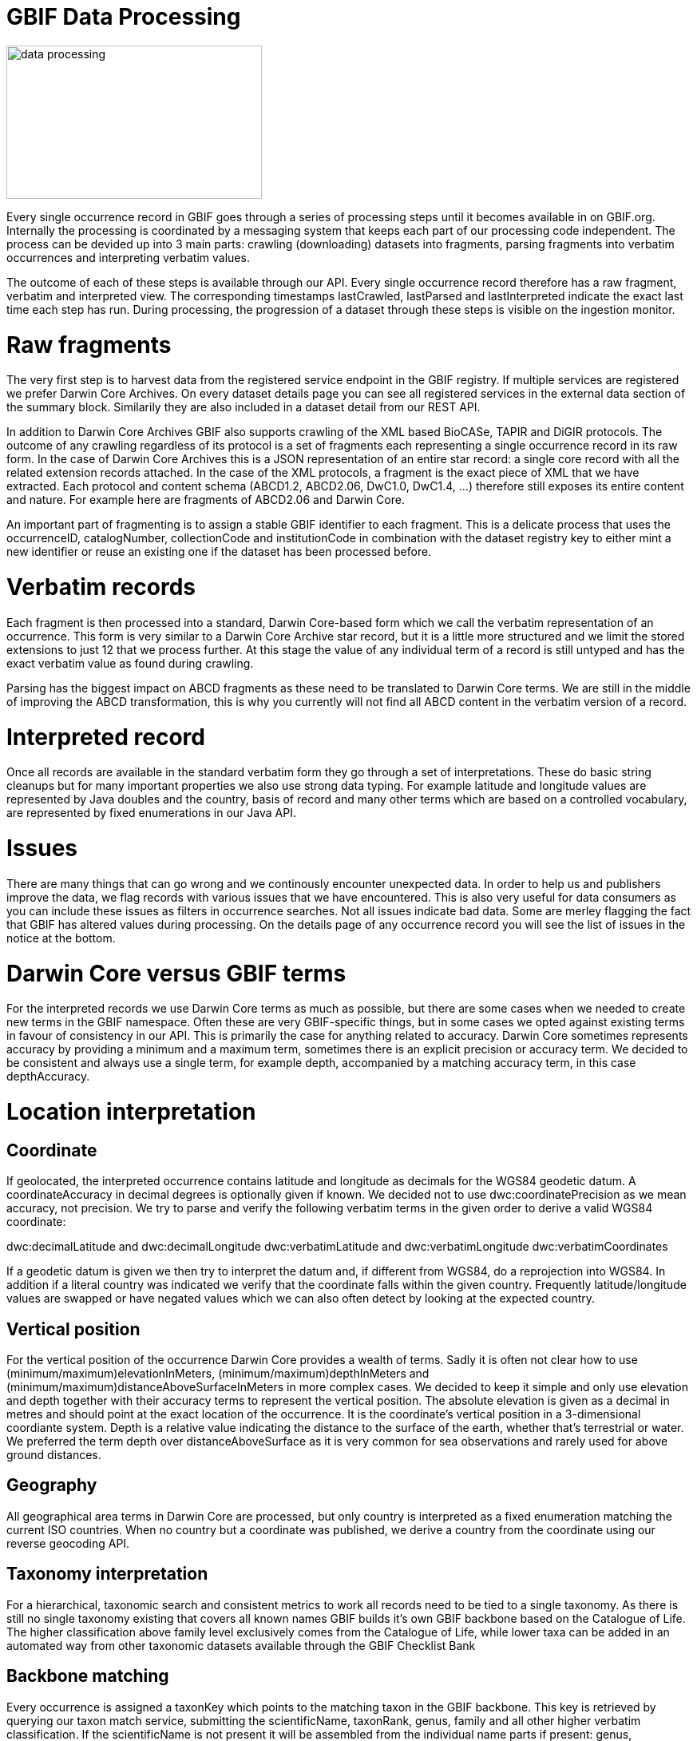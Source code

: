 = GBIF Data Processing

image::data-processing.png[align=center,320,192]

Every single occurrence record in GBIF goes through a series of processing steps until it becomes available in on GBIF.org. Internally the processing is coordinated by a messaging system that keeps each part of our processing code independent. The process can be devided up into 3 main parts: crawling (downloading) datasets into fragments, parsing fragments into verbatim occurrences and interpreting verbatim values.

The outcome of each of these steps is available through our API. Every single occurrence record therefore has a raw fragment, verbatim and interpreted view. The corresponding timestamps lastCrawled, lastParsed and lastInterpreted indicate the exact last time each step has run. During processing, the progression of a dataset through these steps is visible on the ingestion monitor.

= Raw fragments

The very first step is to harvest data from the registered service endpoint in the GBIF registry. If multiple services are registered we prefer Darwin Core Archives. On every dataset details page you can see all registered services in the external data section of the summary block. Similarily they are also included in a dataset detail from our REST API.

In addition to Darwin Core Archives GBIF also supports crawling of the XML based BioCASe, TAPIR and DiGIR protocols. The outcome of any crawling regardless of its protocol is a set of fragments each representing a single occurrence record in its raw form. In the case of Darwin Core Archives this is a JSON representation of an entire star record: a single core record with all the related extension records attached. In the case of the XML protocols, a fragment is the exact piece of XML that we have extracted. Each protocol and content schema (ABCD1.2, ABCD2.06, DwC1.0, DwC1.4, ...) therefore still exposes its entire content and nature. For example here are fragments of ABCD2.06 and Darwin Core.

An important part of fragmenting is to assign a stable GBIF identifier to each fragment. This is a delicate process that uses the occurrenceID, catalogNumber, collectionCode and institutionCode in combination with the dataset registry key to either mint a new identifier or reuse an existing one if the dataset has been processed before.

= Verbatim records

Each fragment is then processed into a standard, Darwin Core-based form which we call the verbatim representation of an occurrence. This form is very similar to a Darwin Core Archive star record, but it is a little more structured and we limit the stored extensions to just 12 that we process further. At this stage the value of any individual term of a record is still untyped and has the exact verbatim value as found during crawling.

Parsing has the biggest impact on ABCD fragments as these need to be translated to Darwin Core terms. We are still in the middle of improving the ABCD transformation, this is why you currently will not find all ABCD content in the verbatim version of a record.

= Interpreted record

Once all records are available in the standard verbatim form they go through a set of interpretations. These do basic string cleanups but for many important properties we also use strong data typing. For example latitude and longitude values are represented by Java doubles and the country, basis of record and many other terms which are based on a controlled vocabulary, are represented by fixed enumerations in our Java API.

= Issues

There are many things that can go wrong and we continously encounter unexpected data. In order to help us and publishers improve the data, we flag records with various issues that we have encountered. This is also very useful for data consumers as you can include these issues as filters in occurrence searches. Not all issues indicate bad data. Some are merley flagging the fact that GBIF has altered values during processing. On the details page of any occurrence record you will see the list of issues in the notice at the bottom.

= Darwin Core versus GBIF terms

For the interpreted records we use Darwin Core terms as much as possible, but there are some cases when we needed to create new terms in the GBIF namespace. Often these are very GBIF-specific things, but in some cases we opted against existing terms in favour of consistency in our API. This is primarily the case for anything related to accuracy. Darwin Core sometimes represents accuracy by providing a minimum and a maximum term, sometimes there is an explicit precision or accuracy term. We decided to be consistent and always use a single term, for example depth, accompanied by a matching accuracy term, in this case depthAccuracy.

= Location interpretation

== Coordinate

If geolocated, the interpreted occurrence contains latitude and longitude as decimals for the WGS84 geodetic datum. A coordinateAccuracy in decimal degrees is optionally given if known. We decided not to use dwc:coordinatePrecision as we mean accuracy, not precision. We try to parse and verify the following verbatim terms in the given order to derive a valid WGS84 coordinate:

dwc:decimalLatitude and dwc:decimalLongitude
dwc:verbatimLatitude and dwc:verbatimLongitude
dwc:verbatimCoordinates

If a geodetic datum is given we then try to interpret the datum and, if different from WGS84, do a reprojection into WGS84. In addition if a literal country was indicated we verify that the coordinate falls within the given country. Frequently latitude/longitude values are swapped or have negated values which we can also often detect by looking at the expected country.

== Vertical position

For the vertical position of the occurrence Darwin Core provides a wealth of terms. Sadly it is often not clear how to use (minimum/maximum)elevationInMeters, (minimum/maximum)depthInMeters and (minimum/maximum)distanceAboveSurfaceInMeters in more complex cases. We decided to keep it simple and only use elevation and depth together with their accuracy terms to represent the vertical position. The absolute elevation is given as a decimal in metres and should point at the exact location of the occurrence. It is the coordinate's vertical position in a 3-dimensional coordiante system. Depth is a relative value indicating the distance to the surface of the earth, whether that's terrestrial or water. We preferred the term depth over distanceAboveSurface as it is very common for sea observations and rarely used for above ground distances.

== Geography
All geographical area terms in Darwin Core are processed, but only country is interpreted as a fixed enumeration matching the current ISO countries. When no country but a coordinate was published, we derive a country from the coordinate using our reverse geocoding API.

== Taxonomy interpretation

For a hierarchical, taxonomic search and consistent metrics to work all records need to be tied to a single taxonomy. As there is still no single taxonomy existing that covers all known names GBIF builds it's own GBIF backbone based on the Catalogue of Life. The higher classification above family level exclusively comes from the Catalogue of Life, while lower taxa can be added in an automated way from other taxonomic datasets available through the GBIF Checklist Bank

== Backbone matching

Every occurrence is assigned a taxonKey which points to the matching taxon in the GBIF backbone. This key is retrieved by querying our taxon match service, submitting the scientificName, taxonRank, genus, family and all other higher verbatim classification. If the scientificName is not present it will be assembled from the individual name parts if present: genus, specificEpithet and infraspecificEpithet. Having a higher classification qualifying the scientificName improves the accuracy of the taxonomic match in two ways, even if it is just the family or even kingdom:

In case of homonyms or similar spelled names the service has a way to verify the potential matches.
In case the given scientific name is not (yet) part of the GBIF backbone we can at least match the record to some higher taxon, such as the genus.
Fuzzy name matching, matching to higher taxon or matching to no taxon are issue flags we assign to records.

== Typification

The type status of a specimen is interpreted from dwc:typeStatus using the TypeStatusParser according to our type status vocabulary.

== Temporal interpretation

Dates and time can come in various formats, locales and terms in Darwin Core. The majority of dates come as simple strings, but the recording date might be a complex one defined by multiple terms. In general we use our date parser to process verbatim values which prefer the ISO 8601 date format.

== Simple date parsing

GBIF processes the following date terms as simple dates:

dc:modified: the date the record has last changed in the source
dateIdentified: the date when the taxonomic identification happened
Recording date
Far more important and complex is the task of interpreting the recording date. It can come in either as:

year, month, day
eventDate
verbatimEventDate
We try to parse the first two in any case and compare results if they both exist, flagging mismatches.
Other interpretation
To provide a consistent search experience GBIF interprets a few terms by mapping values to a controlled enumeration:

basisOfRecord
sex
establishmentMeans
lifeStage

This is done by case insensitive parsers based on a manually maintained dictionary that maps verbatim values we spot to their respective enumeration value. Basic string cleaning and whitespace normalisation is done in any case.

== Multimedia
Please see this blog post on publishing multimedia in GBIF. The addition of multimedia components to GBIF.org was introduced in 2014 and is described in this blog post.

== Discovery and download

Once the occurence record has been stored, maps, counters and search indexes are updated. At this time the record will be available through the GBIF API and GBIF.org, available for download. The entire process from when a dataset is registered until the data is available for the world to see, usually doesn’t take more than 5 minutes. This of course depends on number of records in the dataset.

Data is available for download in two formats:

Tab-delimited CSV: This simple format provides a tabular view of the data with the most commonly used columns. The table includes only the data after it has gone through interpretation and quality control. Tools such as Microsoft Excel can be used to read this format.
Darwin Core Archive: This format is a TDWG Standard and contains rich information. It is a zip file containing the original data as shared by the publisher, and the interpreted view after data has gone through quality control procedures. Additional files provide supplementary information such as images. This is a richer format than simple CSV but provides the most complete view of data.
